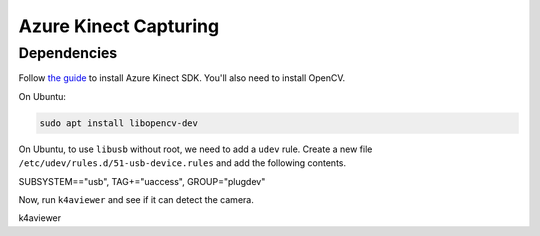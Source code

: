 .. _azure_kinect_record:

Azure Kinect Capturing
----------------------

Dependencies
============

Follow `the guide <https://github.com/microsoft/Azure-Kinect-Sensor-SDK>`_
to install Azure Kinect SDK. You'll also need to install OpenCV.

On Ubuntu:

.. code-block:: bash

    sudo apt install libopencv-dev


On Ubuntu, to use ``libusb`` without root, we need to add a ``udev`` rule.
Create a new file ``/etc/udev/rules.d/51-usb-device.rules`` and add the
following contents.

.. code-block::

SUBSYSTEM=="usb", TAG+="uaccess", GROUP="plugdev"

Now, run ``k4aviewer`` and see if it can detect the camera.

.. code-block:: bash

k4aviewer
